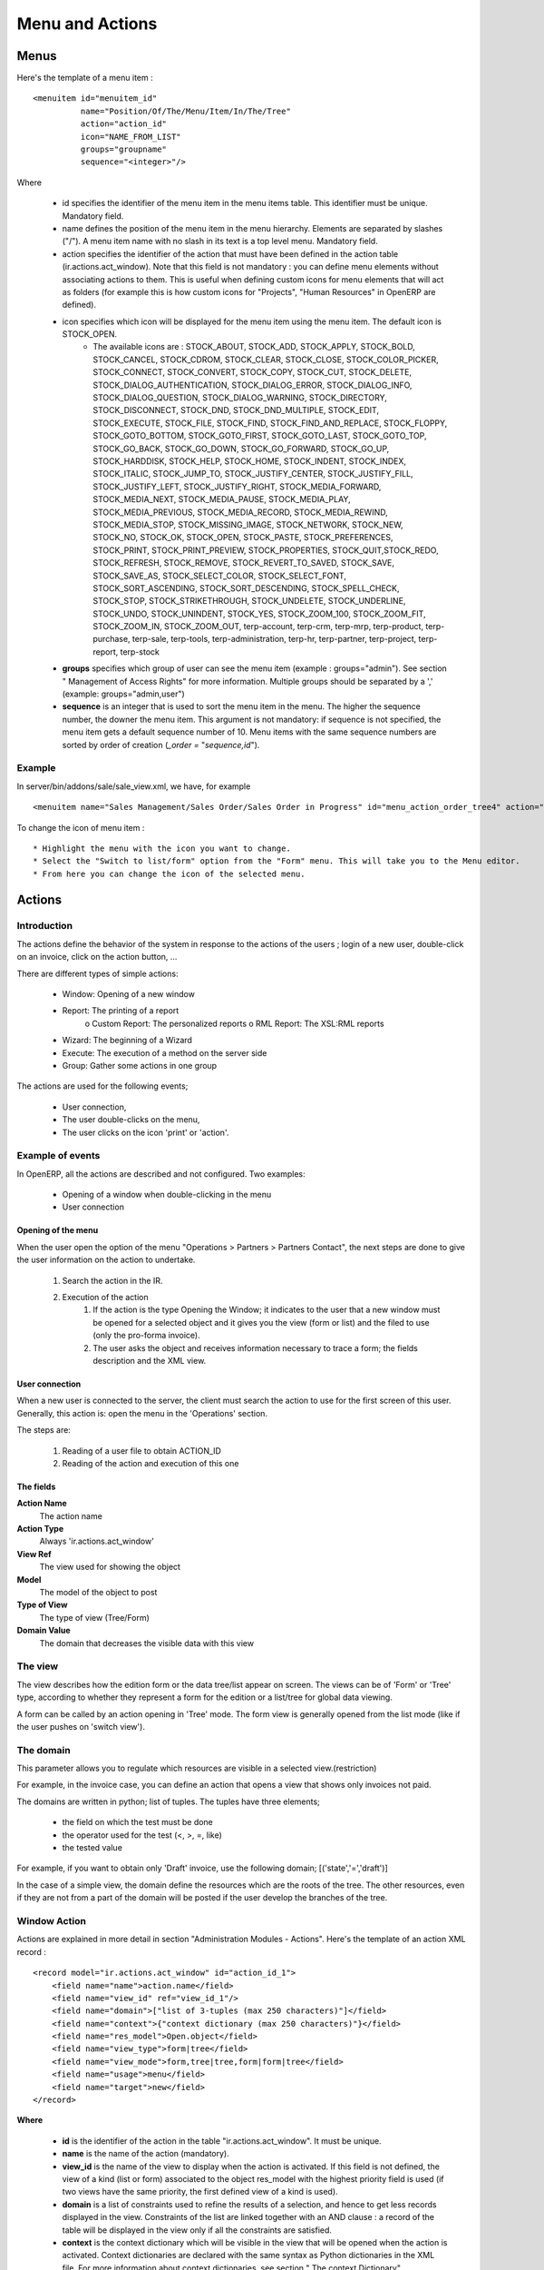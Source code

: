 
.. i18n: ================
.. i18n: Menu and Actions 
.. i18n: ================
..

================
Menu and Actions 
================

.. i18n: Menus
.. i18n: =====
..

Menus
=====

.. i18n: Here's the template of a menu item :
.. i18n: ::
.. i18n: 
.. i18n: 	<menuitem id="menuitem_id" 
.. i18n: 		  name="Position/Of/The/Menu/Item/In/The/Tree" 
.. i18n: 		  action="action_id" 
.. i18n: 		  icon="NAME_FROM_LIST" 
.. i18n: 		  groups="groupname" 
.. i18n: 		  sequence="<integer>"/>
..

Here's the template of a menu item :
::

	<menuitem id="menuitem_id" 
		  name="Position/Of/The/Menu/Item/In/The/Tree" 
		  action="action_id" 
		  icon="NAME_FROM_LIST" 
		  groups="groupname" 
		  sequence="<integer>"/>

.. i18n: Where
..

Where

.. i18n:     * id specifies the identifier of the menu item in the menu items table. This identifier must be unique. Mandatory field.
.. i18n:     * name defines the position of the menu item in the menu hierarchy. Elements are separated by slashes ("/"). A menu item name with no slash in its text is a top level menu. Mandatory field.
.. i18n:     * action specifies the identifier of the action that must have been defined in the action table (ir.actions.act_window). Note that this field is not mandatory : you can define menu elements without associating actions to them. This is useful when defining custom icons for menu elements that will act as folders (for example this is how custom icons for "Projects", "Human Resources" in OpenERP are defined).
.. i18n:     * icon specifies which icon will be displayed for the menu item using the menu item. The default icon is STOCK_OPEN.
.. i18n:           - The available icons are : STOCK_ABOUT, STOCK_ADD, STOCK_APPLY, STOCK_BOLD, STOCK_CANCEL, STOCK_CDROM, STOCK_CLEAR, STOCK_CLOSE, STOCK_COLOR_PICKER, STOCK_CONNECT, STOCK_CONVERT, STOCK_COPY, STOCK_CUT, STOCK_DELETE, STOCK_DIALOG_AUTHENTICATION, STOCK_DIALOG_ERROR, STOCK_DIALOG_INFO, STOCK_DIALOG_QUESTION, STOCK_DIALOG_WARNING, STOCK_DIRECTORY, STOCK_DISCONNECT, STOCK_DND, STOCK_DND_MULTIPLE, STOCK_EDIT, STOCK_EXECUTE, STOCK_FILE, STOCK_FIND, STOCK_FIND_AND_REPLACE, STOCK_FLOPPY, STOCK_GOTO_BOTTOM, STOCK_GOTO_FIRST, STOCK_GOTO_LAST, STOCK_GOTO_TOP, STOCK_GO_BACK, STOCK_GO_DOWN, STOCK_GO_FORWARD, STOCK_GO_UP, STOCK_HARDDISK, STOCK_HELP, STOCK_HOME, STOCK_INDENT, STOCK_INDEX, STOCK_ITALIC, STOCK_JUMP_TO, STOCK_JUSTIFY_CENTER, STOCK_JUSTIFY_FILL, STOCK_JUSTIFY_LEFT, STOCK_JUSTIFY_RIGHT, STOCK_MEDIA_FORWARD, STOCK_MEDIA_NEXT, STOCK_MEDIA_PAUSE, STOCK_MEDIA_PLAY, STOCK_MEDIA_PREVIOUS, STOCK_MEDIA_RECORD, STOCK_MEDIA_REWIND, STOCK_MEDIA_STOP, STOCK_MISSING_IMAGE, STOCK_NETWORK, STOCK_NEW, STOCK_NO, STOCK_OK, STOCK_OPEN, STOCK_PASTE, STOCK_PREFERENCES, STOCK_PRINT, STOCK_PRINT_PREVIEW, STOCK_PROPERTIES, STOCK_QUIT,STOCK_REDO, STOCK_REFRESH, STOCK_REMOVE, STOCK_REVERT_TO_SAVED, STOCK_SAVE, STOCK_SAVE_AS, STOCK_SELECT_COLOR, STOCK_SELECT_FONT, STOCK_SORT_ASCENDING, STOCK_SORT_DESCENDING, STOCK_SPELL_CHECK, STOCK_STOP, STOCK_STRIKETHROUGH, STOCK_UNDELETE, STOCK_UNDERLINE, STOCK_UNDO, STOCK_UNINDENT, STOCK_YES, STOCK_ZOOM_100, STOCK_ZOOM_FIT, STOCK_ZOOM_IN, STOCK_ZOOM_OUT, terp-account, terp-crm, terp-mrp, terp-product, terp-purchase, terp-sale, terp-tools, terp-administration, terp-hr, terp-partner, terp-project, terp-report, terp-stock 
.. i18n:     * **groups** specifies which group of user can see the menu item (example : groups="admin"). See section " Management of Access Rights" for more information. Multiple groups should be separated by a ',' (example: groups="admin,user")
.. i18n:     * **sequence** is an integer that is used to sort the menu item in the menu. The higher the sequence number, the downer the menu item. This argument is not mandatory: if sequence is not specified, the menu item gets a default sequence number of 10. Menu items with the same sequence numbers are sorted by order of creation (*_order =* "*sequence,id*"). 
..

    * id specifies the identifier of the menu item in the menu items table. This identifier must be unique. Mandatory field.
    * name defines the position of the menu item in the menu hierarchy. Elements are separated by slashes ("/"). A menu item name with no slash in its text is a top level menu. Mandatory field.
    * action specifies the identifier of the action that must have been defined in the action table (ir.actions.act_window). Note that this field is not mandatory : you can define menu elements without associating actions to them. This is useful when defining custom icons for menu elements that will act as folders (for example this is how custom icons for "Projects", "Human Resources" in OpenERP are defined).
    * icon specifies which icon will be displayed for the menu item using the menu item. The default icon is STOCK_OPEN.
          - The available icons are : STOCK_ABOUT, STOCK_ADD, STOCK_APPLY, STOCK_BOLD, STOCK_CANCEL, STOCK_CDROM, STOCK_CLEAR, STOCK_CLOSE, STOCK_COLOR_PICKER, STOCK_CONNECT, STOCK_CONVERT, STOCK_COPY, STOCK_CUT, STOCK_DELETE, STOCK_DIALOG_AUTHENTICATION, STOCK_DIALOG_ERROR, STOCK_DIALOG_INFO, STOCK_DIALOG_QUESTION, STOCK_DIALOG_WARNING, STOCK_DIRECTORY, STOCK_DISCONNECT, STOCK_DND, STOCK_DND_MULTIPLE, STOCK_EDIT, STOCK_EXECUTE, STOCK_FILE, STOCK_FIND, STOCK_FIND_AND_REPLACE, STOCK_FLOPPY, STOCK_GOTO_BOTTOM, STOCK_GOTO_FIRST, STOCK_GOTO_LAST, STOCK_GOTO_TOP, STOCK_GO_BACK, STOCK_GO_DOWN, STOCK_GO_FORWARD, STOCK_GO_UP, STOCK_HARDDISK, STOCK_HELP, STOCK_HOME, STOCK_INDENT, STOCK_INDEX, STOCK_ITALIC, STOCK_JUMP_TO, STOCK_JUSTIFY_CENTER, STOCK_JUSTIFY_FILL, STOCK_JUSTIFY_LEFT, STOCK_JUSTIFY_RIGHT, STOCK_MEDIA_FORWARD, STOCK_MEDIA_NEXT, STOCK_MEDIA_PAUSE, STOCK_MEDIA_PLAY, STOCK_MEDIA_PREVIOUS, STOCK_MEDIA_RECORD, STOCK_MEDIA_REWIND, STOCK_MEDIA_STOP, STOCK_MISSING_IMAGE, STOCK_NETWORK, STOCK_NEW, STOCK_NO, STOCK_OK, STOCK_OPEN, STOCK_PASTE, STOCK_PREFERENCES, STOCK_PRINT, STOCK_PRINT_PREVIEW, STOCK_PROPERTIES, STOCK_QUIT,STOCK_REDO, STOCK_REFRESH, STOCK_REMOVE, STOCK_REVERT_TO_SAVED, STOCK_SAVE, STOCK_SAVE_AS, STOCK_SELECT_COLOR, STOCK_SELECT_FONT, STOCK_SORT_ASCENDING, STOCK_SORT_DESCENDING, STOCK_SPELL_CHECK, STOCK_STOP, STOCK_STRIKETHROUGH, STOCK_UNDELETE, STOCK_UNDERLINE, STOCK_UNDO, STOCK_UNINDENT, STOCK_YES, STOCK_ZOOM_100, STOCK_ZOOM_FIT, STOCK_ZOOM_IN, STOCK_ZOOM_OUT, terp-account, terp-crm, terp-mrp, terp-product, terp-purchase, terp-sale, terp-tools, terp-administration, terp-hr, terp-partner, terp-project, terp-report, terp-stock 
    * **groups** specifies which group of user can see the menu item (example : groups="admin"). See section " Management of Access Rights" for more information. Multiple groups should be separated by a ',' (example: groups="admin,user")
    * **sequence** is an integer that is used to sort the menu item in the menu. The higher the sequence number, the downer the menu item. This argument is not mandatory: if sequence is not specified, the menu item gets a default sequence number of 10. Menu items with the same sequence numbers are sorted by order of creation (*_order =* "*sequence,id*"). 

.. i18n: Example
.. i18n: -------
..

Example
-------

.. i18n: In server/bin/addons/sale/sale_view.xml, we have, for example
.. i18n: ::
.. i18n: 
.. i18n: 	<menuitem name="Sales Management/Sales Order/Sales Order in Progress" id="menu_action_order_tree4" action="action_order_tree4"/>
..

In server/bin/addons/sale/sale_view.xml, we have, for example
::

	<menuitem name="Sales Management/Sales Order/Sales Order in Progress" id="menu_action_order_tree4" action="action_order_tree4"/>

.. i18n: To change the icon of menu item :
.. i18n: ::
.. i18n: 
.. i18n: 	* Highlight the menu with the icon you want to change.
.. i18n: 	* Select the "Switch to list/form" option from the "Form" menu. This will take you to the Menu editor.
.. i18n: 	* From here you can change the icon of the selected menu.
..

To change the icon of menu item :
::

	* Highlight the menu with the icon you want to change.
	* Select the "Switch to list/form" option from the "Form" menu. This will take you to the Menu editor.
	* From here you can change the icon of the selected menu.

.. i18n: Actions
.. i18n: =======
..

Actions
=======

.. i18n: Introduction
.. i18n: ------------
..

Introduction
------------

.. i18n: The actions define the behavior of the system in response to the actions of the users ; login of a new user, double-click on an invoice, click on the action button, ...
..

The actions define the behavior of the system in response to the actions of the users ; login of a new user, double-click on an invoice, click on the action button, ...

.. i18n: There are different types of simple actions:
..

There are different types of simple actions:

.. i18n:     * Window: Opening of a new window
.. i18n:     * Report: The printing of a report
.. i18n:           o Custom Report: The personalized reports
.. i18n:           o RML Report: The XSL:RML reports
.. i18n:     * Wizard: The beginning of a Wizard
.. i18n:     * Execute: The execution of a method on the server side
.. i18n:     * Group: Gather some actions in one group
..

    * Window: Opening of a new window
    * Report: The printing of a report
          o Custom Report: The personalized reports
          o RML Report: The XSL:RML reports
    * Wizard: The beginning of a Wizard
    * Execute: The execution of a method on the server side
    * Group: Gather some actions in one group

.. i18n: The actions are used for the following events;
..

The actions are used for the following events;

.. i18n:     * User connection,
.. i18n:     * The user double-clicks on the menu,
.. i18n:     * The user clicks on the icon 'print' or 'action'.
..

    * User connection,
    * The user double-clicks on the menu,
    * The user clicks on the icon 'print' or 'action'.

.. i18n: Example of events
.. i18n: -----------------
..

Example of events
-----------------

.. i18n: In OpenERP, all the actions are described and not configured. Two examples:
..

In OpenERP, all the actions are described and not configured. Two examples:

.. i18n:     * Opening of a window when double-clicking in the menu
.. i18n:     * User connection
..

    * Opening of a window when double-clicking in the menu
    * User connection

.. i18n: Opening of the menu
.. i18n: +++++++++++++++++++
..

Opening of the menu
+++++++++++++++++++

.. i18n: When the user open the option of the menu "Operations > Partners > Partners Contact", the next steps are done to give the user information on the action to undertake.
..

When the user open the option of the menu "Operations > Partners > Partners Contact", the next steps are done to give the user information on the action to undertake.

.. i18n:    1. Search the action in the IR.
.. i18n:    2. Execution of the action
.. i18n:          1. If the action is the type Opening the Window; it indicates to the user that a new window must be opened for a selected object and it gives you the view (form or list) and the filed to use (only the pro-forma invoice).
.. i18n:          2. The user asks the object and receives information necessary to trace a form; the fields description and the XML view.
..

   1. Search the action in the IR.
   2. Execution of the action
         1. If the action is the type Opening the Window; it indicates to the user that a new window must be opened for a selected object and it gives you the view (form or list) and the filed to use (only the pro-forma invoice).
         2. The user asks the object and receives information necessary to trace a form; the fields description and the XML view.

.. i18n: User connection
.. i18n: +++++++++++++++
..

User connection
+++++++++++++++

.. i18n: When a new user is connected to the server, the client must search the action to use for the first screen of this user. Generally, this action is: open the menu in the 'Operations' section.
..

When a new user is connected to the server, the client must search the action to use for the first screen of this user. Generally, this action is: open the menu in the 'Operations' section.

.. i18n: The steps are:
..

The steps are:

.. i18n:    1. Reading of a user file to obtain ACTION_ID
.. i18n:    2. Reading of the action and execution of this one
..

   1. Reading of a user file to obtain ACTION_ID
   2. Reading of the action and execution of this one

.. i18n: The fields
.. i18n: ++++++++++
..

The fields
++++++++++

.. i18n: **Action Name**
.. i18n: 	The action name
.. i18n: **Action Type**
.. i18n: 	Always 'ir.actions.act_window'
.. i18n: **View Ref**
.. i18n:     	The view used for showing the object
.. i18n: **Model**
.. i18n: 	The model of the object to post
.. i18n: **Type of View**
.. i18n:     	The type of view (Tree/Form)
.. i18n: **Domain Value**
.. i18n:     	The domain that decreases the visible data with this view
..

**Action Name**
	The action name
**Action Type**
	Always 'ir.actions.act_window'
**View Ref**
    	The view used for showing the object
**Model**
	The model of the object to post
**Type of View**
    	The type of view (Tree/Form)
**Domain Value**
    	The domain that decreases the visible data with this view

.. i18n: The view
.. i18n: --------
.. i18n: The view describes how the edition form or the data tree/list appear on screen. The views can be of 'Form' or 'Tree' type, according to whether they represent a form for the edition or a list/tree for global data viewing.
..

The view
--------
The view describes how the edition form or the data tree/list appear on screen. The views can be of 'Form' or 'Tree' type, according to whether they represent a form for the edition or a list/tree for global data viewing.

.. i18n: A form can be called by an action opening in 'Tree' mode. The form view is generally opened from the list mode (like if the user pushes on 'switch view').
..

A form can be called by an action opening in 'Tree' mode. The form view is generally opened from the list mode (like if the user pushes on 'switch view').

.. i18n: The domain
.. i18n: ----------
..

The domain
----------

.. i18n: This parameter allows you to regulate which resources are visible in a selected view.(restriction)
..

This parameter allows you to regulate which resources are visible in a selected view.(restriction)

.. i18n: For example, in the invoice case, you can define an action that opens a view that shows only invoices not paid.
..

For example, in the invoice case, you can define an action that opens a view that shows only invoices not paid.

.. i18n: The domains are written in python; list of tuples. The tuples have three elements;
..

The domains are written in python; list of tuples. The tuples have three elements;

.. i18n:     * the field on which the test must be done
.. i18n:     * the operator used for the test (<, >, =, like)
.. i18n:     * the tested value
..

    * the field on which the test must be done
    * the operator used for the test (<, >, =, like)
    * the tested value

.. i18n: For example, if you want to obtain only 'Draft' invoice, use the following domain; [('state','=','draft')]
..

For example, if you want to obtain only 'Draft' invoice, use the following domain; [('state','=','draft')]

.. i18n: In the case of a simple view, the domain define the resources which are the roots of the tree. The other resources, even if they are not from a part of the domain will be posted if the user develop the branches of the tree.
..

In the case of a simple view, the domain define the resources which are the roots of the tree. The other resources, even if they are not from a part of the domain will be posted if the user develop the branches of the tree.

.. i18n: Window Action
.. i18n: -------------
..

Window Action
-------------

.. i18n: Actions are explained in more detail in section "Administration Modules - Actions". Here's the template of an action XML record :
.. i18n: ::
.. i18n: 
.. i18n: 	<record model="ir.actions.act_window" id="action_id_1">
.. i18n: 	    <field name="name">action.name</field>
.. i18n: 	    <field name="view_id" ref="view_id_1"/>
.. i18n: 	    <field name="domain">["list of 3-tuples (max 250 characters)"]</field>
.. i18n: 	    <field name="context">{"context dictionary (max 250 characters)"}</field>
.. i18n: 	    <field name="res_model">Open.object</field>
.. i18n: 	    <field name="view_type">form|tree</field>
.. i18n: 	    <field name="view_mode">form,tree|tree,form|form|tree</field>
.. i18n: 	    <field name="usage">menu</field>
.. i18n: 	    <field name="target">new</field>
.. i18n: 	</record>
..

Actions are explained in more detail in section "Administration Modules - Actions". Here's the template of an action XML record :
::

	<record model="ir.actions.act_window" id="action_id_1">
	    <field name="name">action.name</field>
	    <field name="view_id" ref="view_id_1"/>
	    <field name="domain">["list of 3-tuples (max 250 characters)"]</field>
	    <field name="context">{"context dictionary (max 250 characters)"}</field>
	    <field name="res_model">Open.object</field>
	    <field name="view_type">form|tree</field>
	    <field name="view_mode">form,tree|tree,form|form|tree</field>
	    <field name="usage">menu</field>
	    <field name="target">new</field>
	</record>

.. i18n: **Where**
..

**Where**

.. i18n:     * **id** is the identifier of the action in the table "ir.actions.act_window". It must be unique.
.. i18n:     * **name** is the name of the action (mandatory).
.. i18n:     * **view_id** is the name of the view to display when the action is activated. If this field is not defined, the view of a kind (list or form) associated to the object res_model with the highest priority field is used (if two views have the same priority, the first defined view of a kind is used).
.. i18n:     * **domain** is a list of constraints used to refine the results of a selection, and hence to get less records displayed in the view. Constraints of the list are linked together with an AND clause : a record of the table will be displayed in the view only if all the constraints are satisfied.
.. i18n:     * **context** is the context dictionary which will be visible in the view that will be opened when the action is activated. Context dictionaries are declared with the same syntax as Python dictionaries in the XML file. For more information about context dictionaries, see section " The context Dictionary".
.. i18n:     * **res_model** is the name of the object on which the action operates.
.. i18n:     * **view_type** is set to form when the action must open a new form view, and is set to tree when the action must open a new tree view.
.. i18n:     * **view_mode** is only considered if view_type is form, and ignored otherwise. The four possibilities are :
.. i18n:           - **form,tree** : the view is first displayed as a form, the list view can be displayed by clicking the "alternate view button" ;
.. i18n:           - **tree,form** : the view is first displayed as a list, the form view can be displayed by clicking the "alternate view button" ;
.. i18n:           - **form** : the view is displayed as a form and there is no way to switch to list view ;
.. i18n:           - **tree** : the view is displayed as a list and there is no way to switch to form view.
..

    * **id** is the identifier of the action in the table "ir.actions.act_window". It must be unique.
    * **name** is the name of the action (mandatory).
    * **view_id** is the name of the view to display when the action is activated. If this field is not defined, the view of a kind (list or form) associated to the object res_model with the highest priority field is used (if two views have the same priority, the first defined view of a kind is used).
    * **domain** is a list of constraints used to refine the results of a selection, and hence to get less records displayed in the view. Constraints of the list are linked together with an AND clause : a record of the table will be displayed in the view only if all the constraints are satisfied.
    * **context** is the context dictionary which will be visible in the view that will be opened when the action is activated. Context dictionaries are declared with the same syntax as Python dictionaries in the XML file. For more information about context dictionaries, see section " The context Dictionary".
    * **res_model** is the name of the object on which the action operates.
    * **view_type** is set to form when the action must open a new form view, and is set to tree when the action must open a new tree view.
    * **view_mode** is only considered if view_type is form, and ignored otherwise. The four possibilities are :
          - **form,tree** : the view is first displayed as a form, the list view can be displayed by clicking the "alternate view button" ;
          - **tree,form** : the view is first displayed as a list, the form view can be displayed by clicking the "alternate view button" ;
          - **form** : the view is displayed as a form and there is no way to switch to list view ;
          - **tree** : the view is displayed as a list and there is no way to switch to form view.

.. i18n: (version 5 introduced **graph** and **calendar** views)
..

(version 5 introduced **graph** and **calendar** views)

.. i18n:     * **usage** is used [+ ***TODO*** +]
.. i18n:     * **target** the view will open in new window like wizard.
.. i18n:     * **context** will be passed to the action itself and added to its global context
..

    * **usage** is used [+ ***TODO*** +]
    * **target** the view will open in new window like wizard.
    * **context** will be passed to the action itself and added to its global context

.. i18n:       .. code-block:: xml
.. i18n: 
.. i18n:           <record model="ir.actions.act_window" id="a">
.. i18n:               <field name="name">account.account.tree1</field> 
.. i18n:               <field name="res_model">account.account</field> 
.. i18n:               <field name="view_type">tree</field> 
.. i18n:               <field name="view_mode">form,tree</field> 
.. i18n:               <field name="view_id" ref="v"/> 
.. i18n:               <field name="domain">[('code','=','0')]</field> 
.. i18n:               <field name="context">{'project_id': active_id}</field> 
.. i18n:           </record>
..

      .. code-block:: xml

          <record model="ir.actions.act_window" id="a">
              <field name="name">account.account.tree1</field> 
              <field name="res_model">account.account</field> 
              <field name="view_type">tree</field> 
              <field name="view_mode">form,tree</field> 
              <field name="view_id" ref="v"/> 
              <field name="domain">[('code','=','0')]</field> 
              <field name="context">{'project_id': active_id}</field> 
          </record>

.. i18n: They indicate at the user that he has to open a new window in a new 'tab'.
..

They indicate at the user that he has to open a new window in a new 'tab'.

.. i18n: Administration > Custom > Low Level > Base > Action > Window Actions
..

Administration > Custom > Low Level > Base > Action > Window Actions

.. i18n: .. figure::  images/module_base_action_window.png
.. i18n:    :scale: 85
.. i18n:    :align: center
..

.. figure::  images/module_base_action_window.png
   :scale: 85
   :align: center

.. i18n: Examples of actions
.. i18n: +++++++++++++++++++
..

Examples of actions
+++++++++++++++++++

.. i18n: This action is declared in server/bin/addons/project/project_view.xml.
.. i18n: ::
.. i18n: 
.. i18n:     <record model="ir.actions.act_window" id="open_view_my_project">
.. i18n:         <field name="name">project.project</field>
.. i18n:         <field name="res_model">project.project</field>
.. i18n:         <field name="view_type">tree</field>
.. i18n:         <field name="domain">[('parent_id','=',False), ('manager', '=', uid)]</field>
.. i18n:         <field name="view_id" ref="view_my_project" />
.. i18n:     </record>
..

This action is declared in server/bin/addons/project/project_view.xml.
::

    <record model="ir.actions.act_window" id="open_view_my_project">
        <field name="name">project.project</field>
        <field name="res_model">project.project</field>
        <field name="view_type">tree</field>
        <field name="domain">[('parent_id','=',False), ('manager', '=', uid)]</field>
        <field name="view_id" ref="view_my_project" />
    </record>

.. i18n: This action is declared in server/bin/addons/stock/stock_view.xml.
.. i18n: ::
.. i18n: 
.. i18n:     <record model="ir.actions.act_window" id="action_picking_form">
.. i18n:         <field name="name">stock.picking</field>
.. i18n:         <field name="res_model">stock.picking</field>
.. i18n:         <field name="type">ir.actions.act_window</field>
.. i18n:         <field name="view_type">form</field>
.. i18n:         <field name="view_id" ref="view_picking_form"/>
.. i18n:         <field name="context">{'contact_display': 'partner'}</field>
.. i18n:     </record>
..

This action is declared in server/bin/addons/stock/stock_view.xml.
::

    <record model="ir.actions.act_window" id="action_picking_form">
        <field name="name">stock.picking</field>
        <field name="res_model">stock.picking</field>
        <field name="type">ir.actions.act_window</field>
        <field name="view_type">form</field>
        <field name="view_id" ref="view_picking_form"/>
        <field name="context">{'contact_display': 'partner'}</field>
    </record>

.. i18n: Url Action
.. i18n: -----------
..

Url Action
-----------

.. i18n: Wizard Action
.. i18n: -------------
..

Wizard Action
-------------

.. i18n: Here's an example of a .XML file that declares a wizard.
.. i18n: ::
.. i18n: 
.. i18n: 	<?xml version="1.0"?>
.. i18n: 	<openerp>
.. i18n: 	    <data>
.. i18n: 		 <wizard string="Employee Info"
.. i18n: 		         model="hr.employee"
.. i18n: 		         name="employee.info.wizard"
.. i18n: 		         id="wizard_employee_info"/>
.. i18n: 	    </data>
.. i18n: 	</openerp>
..

Here's an example of a .XML file that declares a wizard.
::

	<?xml version="1.0"?>
	<openerp>
	    <data>
		 <wizard string="Employee Info"
		         model="hr.employee"
		         name="employee.info.wizard"
		         id="wizard_employee_info"/>
	    </data>
	</openerp>

.. i18n: A wizard is declared using a wizard tag. See "Add A New Wizard" for more information about wizard XML.
..

A wizard is declared using a wizard tag. See "Add A New Wizard" for more information about wizard XML.

.. i18n: also you can add wizard in menu using following xml entry
.. i18n: ::
.. i18n: 
.. i18n:     <?xml version="1.0"?>
.. i18n:     <openerp>
.. i18n:          <data>
.. i18n:          <wizard string="Employee Info"
.. i18n:                  model="hr.employee"
.. i18n:                  name="employee.info.wizard"
.. i18n:                  id="wizard_employee_info"/>
.. i18n:          <menuitem
.. i18n:                  name="Human Resource/Employee Info"
.. i18n:                  action="wizard_employee_info"
.. i18n:                  type="wizard"
.. i18n:                  id="menu_wizard_employee_info"/>
.. i18n:          </data>
.. i18n:     </openerp>
..

also you can add wizard in menu using following xml entry
::

    <?xml version="1.0"?>
    <openerp>
         <data>
         <wizard string="Employee Info"
                 model="hr.employee"
                 name="employee.info.wizard"
                 id="wizard_employee_info"/>
         <menuitem
                 name="Human Resource/Employee Info"
                 action="wizard_employee_info"
                 type="wizard"
                 id="menu_wizard_employee_info"/>
         </data>
    </openerp>

.. i18n: Report Action
.. i18n: -------------
..

Report Action
-------------

.. i18n: Report declaration
.. i18n: ++++++++++++++++++
..

Report declaration
++++++++++++++++++

.. i18n: Reports in OpenERP are explained in chapter "Reports Reporting". Here's an example of a XML file that declares a RML report :
.. i18n: ::
.. i18n: 
.. i18n:     <?xml version="1.0"?>
.. i18n:     <openerp>
.. i18n:         <data>
.. i18n:         <report id="sale_category_print"
.. i18n:                 string="Sales Orders By Categories"
.. i18n:                 model="sale.order"
.. i18n:                 name="sale_category.print"
.. i18n:                 rml="sale_category/report/sale_category_report.rml"
.. i18n:                 menu="True"
.. i18n:                 auto="False"/>
.. i18n:          </data>
.. i18n:     </openerp>
..

Reports in OpenERP are explained in chapter "Reports Reporting". Here's an example of a XML file that declares a RML report :
::

    <?xml version="1.0"?>
    <openerp>
        <data>
        <report id="sale_category_print"
                string="Sales Orders By Categories"
                model="sale.order"
                name="sale_category.print"
                rml="sale_category/report/sale_category_report.rml"
                menu="True"
                auto="False"/>
         </data>
    </openerp>

.. i18n: A report is declared using a **report tag** inside a "data" block. The different arguments of a report tag are :
..

A report is declared using a **report tag** inside a "data" block. The different arguments of a report tag are :

.. i18n:     * **id** : an identifier which must be unique.
.. i18n:     * **string** : the text of the menu that calls the report (if any, see below).
.. i18n:     * **model** : the OpenERP object on which the report will be rendered.
.. i18n:     * **rml** : the .RML report model. Important Note : Path is relative to addons/ directory.
.. i18n:     * **menu** : whether the report will be able to be called directly via the client or not. Setting menu to False is useful in case of reports called by wizards.
.. i18n:     * **auto** : determines if the .RML file must be parsed using the default parser or not. Using a custom parser allows you to define additional functions to your report.
..

    * **id** : an identifier which must be unique.
    * **string** : the text of the menu that calls the report (if any, see below).
    * **model** : the OpenERP object on which the report will be rendered.
    * **rml** : the .RML report model. Important Note : Path is relative to addons/ directory.
    * **menu** : whether the report will be able to be called directly via the client or not. Setting menu to False is useful in case of reports called by wizards.
    * **auto** : determines if the .RML file must be parsed using the default parser or not. Using a custom parser allows you to define additional functions to your report.

.. i18n: Security
.. i18n: ========
..

Security
========

.. i18n: Three concepts are differentiated into OpenERP;
..

Three concepts are differentiated into OpenERP;

.. i18n:    1. The users: person identified by his login/password
.. i18n:    2. The groups: define the access rights of the resources
.. i18n:    3. The roles: determine the roles/duties of the users 
..

   1. The users: person identified by his login/password
   2. The groups: define the access rights of the resources
   3. The roles: determine the roles/duties of the users 

.. i18n: .. figure::  images/module_base_user.png
.. i18n:    :scale: 120
.. i18n:    :align: center
..

.. figure::  images/module_base_user.png
   :scale: 120
   :align: center

.. i18n: **The users**
..

**The users**

.. i18n: They represent physical persons. These are identified with a login and a password. A user may belong to several groups and may have several roles.
..

They represent physical persons. These are identified with a login and a password. A user may belong to several groups and may have several roles.

.. i18n: A user must have an action set up. This action is executed when the user connects to the program with his login and password. An example of action would be to open the menu at 'Operations'.
..

A user must have an action set up. This action is executed when the user connects to the program with his login and password. An example of action would be to open the menu at 'Operations'.

.. i18n: The preferences of the user are available with the preference icon. You can, for example, through these preferences, determine the working language of this user. English is set by default.
..

The preferences of the user are available with the preference icon. You can, for example, through these preferences, determine the working language of this user. English is set by default.

.. i18n: A user can modify his own preferences while he is working with OpenERP. To do that, he clicks on this menu: User > Preferences. The OpenERP administrator can also modify some preferences of each and every user.
..

A user can modify his own preferences while he is working with OpenERP. To do that, he clicks on this menu: User > Preferences. The OpenERP administrator can also modify some preferences of each and every user.

.. i18n: **The groups**
..

**The groups**

.. i18n: The groups determine the access rights to the different resources. There are three types of right:
..

The groups determine the access rights to the different resources. There are three types of right:

.. i18n:     * The writing access: recording & creation,
.. i18n:     * The reading access: reading of a file,
.. i18n:     * The execution access: the buttons of workflows or wizards. 
..

    * The writing access: recording & creation,
    * The reading access: reading of a file,
    * The execution access: the buttons of workflows or wizards. 

.. i18n: A user can belong to several groups. If he belongs to several groups, we always use the group with the highest rights for a selected resource.
..

A user can belong to several groups. If he belongs to several groups, we always use the group with the highest rights for a selected resource.

.. i18n: **The roles**
..

**The roles**

.. i18n: The roles define a hierarchical structure in tree. They represent the different jobs/roles inside the company. The biggest role has automatically the rights of all the inferior roles.
..

The roles define a hierarchical structure in tree. They represent the different jobs/roles inside the company. The biggest role has automatically the rights of all the inferior roles.

.. i18n: **Example:**
..

**Example:**

.. i18n: CEO
..

CEO

.. i18n:   + Technical manager
..

  + Technical manager

.. i18n:     - Chief of projects
.. i18n: 
.. i18n:       - Developers
.. i18n:       - Testers
..

    - Chief of projects

      - Developers
      - Testers

.. i18n:   + Commercial manager
..

  + Commercial manager

.. i18n:       - Salesmen
.. i18n:       - ...
..

      - Salesmen
      - ...

.. i18n: If we want to validate the test of a program (=role Testers), it may be done by a user having one of the following roles: Testers, Chief of the project, Technical manager, CEO.
..

If we want to validate the test of a program (=role Testers), it may be done by a user having one of the following roles: Testers, Chief of the project, Technical manager, CEO.

.. i18n: The roles are used for the transition of Workflow actions into confirmation, choice or validation actions. Their implications will be detailed in the Workflow section. 
..

The roles are used for the transition of Workflow actions into confirmation, choice or validation actions. Their implications will be detailed in the Workflow section. 

.. i18n: Menu Access
.. i18n: -----------
..

Menu Access
-----------

.. i18n: It's easy (but risky) to grant grained access to menu based on the user's groups.
..

It's easy (but risky) to grant grained access to menu based on the user's groups.

.. i18n: First of all, you should know that if a menu is not granted to any group then it is accessible to everybody ! If you want to grant access to some groups just go to **Menu > Administration > Security > Define access to Menu-items** and select the groups that can use this menu item.
..

First of all, you should know that if a menu is not granted to any group then it is accessible to everybody ! If you want to grant access to some groups just go to **Menu > Administration > Security > Define access to Menu-items** and select the groups that can use this menu item.

.. i18n: .. figure::  images/grant_access.png
.. i18n:    :scale: 85
.. i18n:    :align: center
..

.. figure::  images/grant_access.png
   :scale: 85
   :align: center

.. i18n: Beware ! If the Administrator does not belong to one of the group, he will not be able to reach this menu again. 
..

Beware ! If the Administrator does not belong to one of the group, he will not be able to reach this menu again. 
